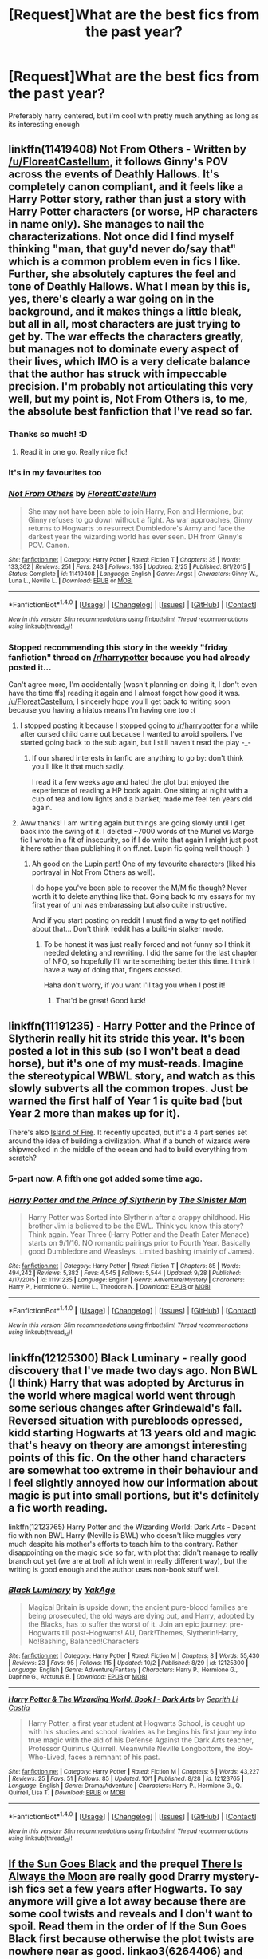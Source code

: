 #+TITLE: [Request]What are the best fics from the past year?

* [Request]What are the best fics from the past year?
:PROPERTIES:
:Author: poloport
:Score: 11
:DateUnix: 1475708054.0
:DateShort: 2016-Oct-06
:FlairText: Request
:END:
Preferably harry centered, but i'm cool with pretty much anything as long as its interesting enough


** linkffn(11419408) Not From Others - Written by [[/u/FloreatCastellum]], it follows Ginny's POV across the events of Deathly Hallows. It's completely canon compliant, and it feels like a Harry Potter story, rather than just a story with Harry Potter characters (or worse, HP characters in name only). She manages to nail the characterizations. Not once did I find myself thinking "man, that guy'd never do/say that" which is a common problem even in fics I like. Further, she absolutely captures the feel and tone of Deathly Hallows. What I mean by this is, yes, there's clearly a war going on in the background, and it makes things a little bleak, but all in all, most characters are just trying to get by. The war effects the characters greatly, but manages not to dominate every aspect of their lives, which IMO is a very delicate balance that the author has struck with impeccable precision. I'm probably not articulating this very well, but my point is, Not From Others is, to me, the absolute best fanfiction that I've read so far.
:PROPERTIES:
:Author: hawksfan81
:Score: 11
:DateUnix: 1475725288.0
:DateShort: 2016-Oct-06
:END:

*** Thanks so much! :D
:PROPERTIES:
:Author: FloreatCastellum
:Score: 4
:DateUnix: 1475737068.0
:DateShort: 2016-Oct-06
:END:

**** Read it in one go. Really nice fic!
:PROPERTIES:
:Author: the_long_way_round25
:Score: 3
:DateUnix: 1475773297.0
:DateShort: 2016-Oct-06
:END:


*** It's in my favourites too
:PROPERTIES:
:Author: stefvh
:Score: 5
:DateUnix: 1475767623.0
:DateShort: 2016-Oct-06
:END:


*** [[http://www.fanfiction.net/s/11419408/1/][*/Not From Others/*]] by [[https://www.fanfiction.net/u/6993240/FloreatCastellum][/FloreatCastellum/]]

#+begin_quote
  She may not have been able to join Harry, Ron and Hermione, but Ginny refuses to go down without a fight. As war approaches, Ginny returns to Hogwarts to resurrect Dumbledore's Army and face the darkest year the wizarding world has ever seen. DH from Ginny's POV. Canon.
#+end_quote

^{/Site/: [[http://www.fanfiction.net/][fanfiction.net]] *|* /Category/: Harry Potter *|* /Rated/: Fiction T *|* /Chapters/: 35 *|* /Words/: 133,362 *|* /Reviews/: 251 *|* /Favs/: 243 *|* /Follows/: 185 *|* /Updated/: 2/25 *|* /Published/: 8/1/2015 *|* /Status/: Complete *|* /id/: 11419408 *|* /Language/: English *|* /Genre/: Angst *|* /Characters/: Ginny W., Luna L., Neville L. *|* /Download/: [[http://www.ff2ebook.com/old/ffn-bot/index.php?id=11419408&source=ff&filetype=epub][EPUB]] or [[http://www.ff2ebook.com/old/ffn-bot/index.php?id=11419408&source=ff&filetype=mobi][MOBI]]}

--------------

*FanfictionBot*^{1.4.0} *|* [[[https://github.com/tusing/reddit-ffn-bot/wiki/Usage][Usage]]] | [[[https://github.com/tusing/reddit-ffn-bot/wiki/Changelog][Changelog]]] | [[[https://github.com/tusing/reddit-ffn-bot/issues/][Issues]]] | [[[https://github.com/tusing/reddit-ffn-bot/][GitHub]]] | [[[https://www.reddit.com/message/compose?to=tusing][Contact]]]

^{/New in this version: Slim recommendations using/ ffnbot!slim! /Thread recommendations using/ linksub(thread_id)!}
:PROPERTIES:
:Author: FanfictionBot
:Score: 3
:DateUnix: 1475725326.0
:DateShort: 2016-Oct-06
:END:


*** Stopped recommending this story in the weekly "friday fanfiction" thread on [[/r/harrypotter]] because you had already posted it...

Can't agree more, I'm accidentally (wasn't planning on doing it, I don't even have the time ffs) reading it again and I almost forgot how good it was. [[/u/FloreatCastellum]], I sincerely hope you'll get back to writing soon because you having a hiatus means I'm having one too :(
:PROPERTIES:
:Author: Rawem
:Score: 3
:DateUnix: 1475785159.0
:DateShort: 2016-Oct-06
:END:

**** I stopped posting it because I stopped going to [[/r/harrypotter]] for a while after cursed child came out because I wanted to avoid spoilers. I've started going back to the sub again, but I still haven't read the play -_-
:PROPERTIES:
:Author: hawksfan81
:Score: 2
:DateUnix: 1475786072.0
:DateShort: 2016-Oct-07
:END:

***** If our shared interests in fanfic are anything to go by: don't think you'll like it that much sadly.

I read it a few weeks ago and hated the plot but enjoyed the experience of reading a HP book again. One sitting at night with a cup of tea and low lights and a blanket; made me feel ten years old again.
:PROPERTIES:
:Author: Rawem
:Score: 2
:DateUnix: 1475790789.0
:DateShort: 2016-Oct-07
:END:


**** Aww thanks! I am writing again but things are going slowly until I get back into the swing of it. I deleted ~7000 words of the Muriel vs Marge fic I wrote in a fit of insecurity, so if I do write that again I might just post it here rather than publishing it on ff.net. Lupin fic going well though :)
:PROPERTIES:
:Author: FloreatCastellum
:Score: 1
:DateUnix: 1475787576.0
:DateShort: 2016-Oct-07
:END:

***** Ah good on the Lupin part! One of my favourite characters (liked his portrayal in Not From Others as well).

I do hope you've been able to recover the M/M fic though? Never worth it to delete anything like that. Going back to my essays for my first year of uni was embarassing but also quite instructive.

And if you start posting on reddit I must find a way to get notified about that... Don't think reddit has a build-in stalker mode.
:PROPERTIES:
:Author: Rawem
:Score: 1
:DateUnix: 1475790578.0
:DateShort: 2016-Oct-07
:END:

****** To be honest it was just really forced and not funny so I think it needed deleting and rewriting. I did the same for the last chapter of NFO, so hopefully I'll write something better this time. I think I have a way of doing that, fingers crossed.

Haha don't worry, if you want I'll tag you when I post it!
:PROPERTIES:
:Author: FloreatCastellum
:Score: 1
:DateUnix: 1475790824.0
:DateShort: 2016-Oct-07
:END:

******* That'd be great! Good luck!
:PROPERTIES:
:Author: Rawem
:Score: 2
:DateUnix: 1475793257.0
:DateShort: 2016-Oct-07
:END:


** linkffn(11191235) - *Harry Potter and the Prince of Slytherin* really hit its stride this year. It's been posted a lot in this sub (so I won't beat a dead horse), but it's one of my must-reads. Imagine the stereotypical WBWL story, and watch as this slowly subverts all the common tropes. Just be warned the first half of Year 1 is quite bad (but Year 2 more than makes up for it).

There's also [[https://archiveofourown.org/series/205025][Island of Fire]]. It recently updated, but it's a 4 part series set around the idea of building a civilization. What if a bunch of wizards were shipwrecked in the middle of the ocean and had to build everything from scratch?
:PROPERTIES:
:Author: JoseElEntrenador
:Score: 5
:DateUnix: 1475731112.0
:DateShort: 2016-Oct-06
:END:

*** 5-part now. A fifth one got added some time ago.
:PROPERTIES:
:Author: Kazeto
:Score: 3
:DateUnix: 1475789930.0
:DateShort: 2016-Oct-07
:END:


*** [[http://www.fanfiction.net/s/11191235/1/][*/Harry Potter and the Prince of Slytherin/*]] by [[https://www.fanfiction.net/u/4788805/The-Sinister-Man][/The Sinister Man/]]

#+begin_quote
  Harry Potter was Sorted into Slytherin after a crappy childhood. His brother Jim is believed to be the BWL. Think you know this story? Think again. Year Three (Harry Potter and the Death Eater Menace) starts on 9/1/16. NO romantic pairings prior to Fourth Year. Basically good Dumbledore and Weasleys. Limited bashing (mainly of James).
#+end_quote

^{/Site/: [[http://www.fanfiction.net/][fanfiction.net]] *|* /Category/: Harry Potter *|* /Rated/: Fiction T *|* /Chapters/: 85 *|* /Words/: 494,242 *|* /Reviews/: 5,382 *|* /Favs/: 4,545 *|* /Follows/: 5,544 *|* /Updated/: 9/28 *|* /Published/: 4/17/2015 *|* /id/: 11191235 *|* /Language/: English *|* /Genre/: Adventure/Mystery *|* /Characters/: Harry P., Hermione G., Neville L., Theodore N. *|* /Download/: [[http://www.ff2ebook.com/old/ffn-bot/index.php?id=11191235&source=ff&filetype=epub][EPUB]] or [[http://www.ff2ebook.com/old/ffn-bot/index.php?id=11191235&source=ff&filetype=mobi][MOBI]]}

--------------

*FanfictionBot*^{1.4.0} *|* [[[https://github.com/tusing/reddit-ffn-bot/wiki/Usage][Usage]]] | [[[https://github.com/tusing/reddit-ffn-bot/wiki/Changelog][Changelog]]] | [[[https://github.com/tusing/reddit-ffn-bot/issues/][Issues]]] | [[[https://github.com/tusing/reddit-ffn-bot/][GitHub]]] | [[[https://www.reddit.com/message/compose?to=tusing][Contact]]]

^{/New in this version: Slim recommendations using/ ffnbot!slim! /Thread recommendations using/ linksub(thread_id)!}
:PROPERTIES:
:Author: FanfictionBot
:Score: 1
:DateUnix: 1475731144.0
:DateShort: 2016-Oct-06
:END:


** linkffn(12125300) Black Luminary - really good discovery that I've made two days ago. Non BWL (I think) Harry that was adopted by Arcturus in the world where magical world went through some serious changes after Grindewald's fall. Reversed situation with purebloods opressed, kidd starting Hogwarts at 13 years old and magic that's heavy on theory are amongst interesting points of this fic. On the other hand characters are somewhat too extreme in their behaviour and I feel slightly annoyed how our information about magic is put into small portions, but it's definitely a fic worth reading.

linkffn(12123765) Harry Potter and the Wizarding World: Dark Arts - Decent fic with non BWL Harry (Neville is BWL) who doesn't like muggles very much despite his mother's efforts to teach him to the contrary. Rather disappointing on the magic side so far, with plot that didn't manage to really branch out yet (we are at troll which went in really different way), but the writing is good enough and the author uses non-book stuff well.
:PROPERTIES:
:Author: Satanniel
:Score: 2
:DateUnix: 1475715474.0
:DateShort: 2016-Oct-06
:END:

*** [[http://www.fanfiction.net/s/12125300/1/][*/Black Luminary/*]] by [[https://www.fanfiction.net/u/8129173/YakAge][/YakAge/]]

#+begin_quote
  Magical Britain is upside down; the ancient pure-blood families are being prosecuted, the old ways are dying out, and Harry, adopted by the Blacks, has to suffer the worst of it. Join an epic journey: pre-Hogwarts till post-Hogwarts! AU, Dark!Themes, Slytherin!Harry, No!Bashing, Balanced!Characters
#+end_quote

^{/Site/: [[http://www.fanfiction.net/][fanfiction.net]] *|* /Category/: Harry Potter *|* /Rated/: Fiction M *|* /Chapters/: 8 *|* /Words/: 55,430 *|* /Reviews/: 23 *|* /Favs/: 95 *|* /Follows/: 115 *|* /Updated/: 10/2 *|* /Published/: 8/29 *|* /id/: 12125300 *|* /Language/: English *|* /Genre/: Adventure/Fantasy *|* /Characters/: Harry P., Hermione G., Daphne G., Arcturus B. *|* /Download/: [[http://www.ff2ebook.com/old/ffn-bot/index.php?id=12125300&source=ff&filetype=epub][EPUB]] or [[http://www.ff2ebook.com/old/ffn-bot/index.php?id=12125300&source=ff&filetype=mobi][MOBI]]}

--------------

[[http://www.fanfiction.net/s/12123765/1/][*/Harry Potter & The Wizarding World: Book I - Dark Arts/*]] by [[https://www.fanfiction.net/u/8213033/Seprith-Li-Castia][/Seprith Li Castia/]]

#+begin_quote
  Harry Potter, a first year student at Hogwarts School, is caught up with his studies and school rivalries as he begins his first journey into true magic with the aid of his Defense Against the Dark Arts teacher, Professor Quirinus Quirrell. Meanwhile Neville Longbottom, the Boy-Who-Lived, faces a remnant of his past.
#+end_quote

^{/Site/: [[http://www.fanfiction.net/][fanfiction.net]] *|* /Category/: Harry Potter *|* /Rated/: Fiction M *|* /Chapters/: 6 *|* /Words/: 43,227 *|* /Reviews/: 25 *|* /Favs/: 51 *|* /Follows/: 85 *|* /Updated/: 10/1 *|* /Published/: 8/28 *|* /id/: 12123765 *|* /Language/: English *|* /Genre/: Drama/Adventure *|* /Characters/: Harry P., Hermione G., Q. Quirrell, Lisa T. *|* /Download/: [[http://www.ff2ebook.com/old/ffn-bot/index.php?id=12123765&source=ff&filetype=epub][EPUB]] or [[http://www.ff2ebook.com/old/ffn-bot/index.php?id=12123765&source=ff&filetype=mobi][MOBI]]}

--------------

*FanfictionBot*^{1.4.0} *|* [[[https://github.com/tusing/reddit-ffn-bot/wiki/Usage][Usage]]] | [[[https://github.com/tusing/reddit-ffn-bot/wiki/Changelog][Changelog]]] | [[[https://github.com/tusing/reddit-ffn-bot/issues/][Issues]]] | [[[https://github.com/tusing/reddit-ffn-bot/][GitHub]]] | [[[https://www.reddit.com/message/compose?to=tusing][Contact]]]

^{/New in this version: Slim recommendations using/ ffnbot!slim! /Thread recommendations using/ linksub(thread_id)!}
:PROPERTIES:
:Author: FanfictionBot
:Score: 1
:DateUnix: 1475715490.0
:DateShort: 2016-Oct-06
:END:


** [[http://archiveofourown.org/works/4707098][*If the Sun Goes Black*]] and the prequel [[http://archiveofourown.org/works/6264406/chapters/14353156][*There Is Always the Moon*]] are really good Drarry mystery-ish fics set a few years after Hogwarts. To say anymore will give a lot away because there are some cool twists and reveals and I don't want to spoil. Read them in the order of If the Sun Goes Black first because otherwise the plot twists are nowhere near as good. linkao3(6264406) and linkao3(4707098). There is Always the Moon is one of the best fics I have read this year - if not the best. It is a creature fic without falling into any of the usual tropes. If you like Drarry, you will love this fic.

Right now lots of people on this sub, myself included, are LOVING [[http://archiveofourown.org/works/7737991][*Put Your Guns Away It's Teatime*]] and the sequel that is a WIP [[http://archiveofourown.org/works/7882474/chapters/18003613][*Put Your Curse in Reverse*]] by Frombluetored. The are not only canon pairings but CC compliant fics. The twist is that there is an Albus/Scorpius relationship, but even that is CC compliant with how she did it and so well done (even if youre not huge on slash - it isnt graphic at all). These fics are SOOO good - the author writes their family dynamics and banter perfectly - and it's updated every couple days which is amazing. Idk how she does it. I highly recommend them! Linkao3(7882474), linkao3(7737991)

[[http://archiveofourown.org/works/6177703][House Proud]] also came out this year and is really cool. It's super creepy and reads like a cross between Edgar Allan Poe and HP fanfic. linkao3(6177703)
:PROPERTIES:
:Author: gotkate86
:Score: 2
:DateUnix: 1475723505.0
:DateShort: 2016-Oct-06
:END:

*** [[http://archiveofourown.org/works/7737991][*/Put Your Guns Away, it's Tea Time/*]] by [[http://www.archiveofourown.org/users/frombluetored/pseuds/frombluetored][/frombluetored/]]

#+begin_quote
  Ginny Potter estimates it will only take three days into the Weasley-Potter family holiday for Albus to act on his feelings for his best friend. Albus estimates it will only take three days for him to die of embarrassment. And Scorpius, well. Scorpius is just glad to be there with Albus in the first place.
#+end_quote

^{/Site/: [[http://www.archiveofourown.org/][Archive of Our Own]] *|* /Fandoms/: Harry Potter - J. K. Rowling, Harry Potter and the Cursed Child - Thorne & Rowling *|* /Published/: 2016-08-11 *|* /Completed/: 2016-08-22 *|* /Words/: 52359 *|* /Chapters/: 5/5 *|* /Comments/: 194 *|* /Kudos/: 832 *|* /Bookmarks/: 161 *|* /Hits/: 11661 *|* /ID/: 7737991 *|* /Download/: [[http://archiveofourown.org/downloads/fr/frombluetored/7737991/Put%20Your%20Guns%20Away%20its%20Tea.epub?updated_at=1475173902][EPUB]] or [[http://archiveofourown.org/downloads/fr/frombluetored/7737991/Put%20Your%20Guns%20Away%20its%20Tea.mobi?updated_at=1475173902][MOBI]]}

--------------

[[http://archiveofourown.org/works/6177703][*/House Proud/*]] by [[http://www.archiveofourown.org/users/astolat/pseuds/astolat/users/Lazulus/pseuds/Lazulus][/astolatLazulus/]]

#+begin_quote
  His house liked Draco Malfoy more than him.
#+end_quote

^{/Site/: [[http://www.archiveofourown.org/][Archive of Our Own]] *|* /Fandom/: Harry Potter - J. K. Rowling *|* /Published/: 2016-03-06 *|* /Words/: 23112 *|* /Chapters/: 1/1 *|* /Comments/: 375 *|* /Kudos/: 4452 *|* /Bookmarks/: 1361 *|* /Hits/: 45505 *|* /ID/: 6177703 *|* /Download/: [[http://archiveofourown.org/downloads/as/astolat/6177703/House%20Proud.epub?updated_at=1459783220][EPUB]] or [[http://archiveofourown.org/downloads/as/astolat/6177703/House%20Proud.mobi?updated_at=1459783220][MOBI]]}

--------------

[[http://archiveofourown.org/works/7882474][*/Put Your Curse in Reverse/*]] by [[http://www.archiveofourown.org/users/frombluetored/pseuds/frombluetored][/frombluetored/]]

#+begin_quote
  Scorpius Malfoy knew his fifth year would be challenging-- but he hadn't expected this. Between his impending O.W.L.s, his new relationship, Quidditch tryouts, the public eye, and the Slug Club, he can hardly catch his breath. Meanwhile, Harry Potter discovers that being a professor at Hogwarts is very different from being a student there-- especially when you've got three mischievous children and a handful of students who can't seem to do more than ogle at you.
#+end_quote

^{/Site/: [[http://www.archiveofourown.org/][Archive of Our Own]] *|* /Fandoms/: Harry Potter - J. K. Rowling, Harry Potter and the Cursed Child - Thorne & Rowling *|* /Published/: 2016-08-27 *|* /Updated/: 2016-10-05 *|* /Words/: 145925 *|* /Chapters/: 8/? *|* /Comments/: 217 *|* /Kudos/: 573 *|* /Bookmarks/: 98 *|* /Hits/: 10286 *|* /ID/: 7882474 *|* /Download/: [[http://archiveofourown.org/downloads/fr/frombluetored/7882474/Put%20Your%20Curse%20in%20Reverse.epub?updated_at=1475674169][EPUB]] or [[http://archiveofourown.org/downloads/fr/frombluetored/7882474/Put%20Your%20Curse%20in%20Reverse.mobi?updated_at=1475674169][MOBI]]}

--------------

[[http://archiveofourown.org/works/4707098][*/If the Sun Goes Black/*]] by [[http://www.archiveofourown.org/users/bottomdraco_mod/pseuds/bottomdraco_mod/users/pasdexcuses/pseuds/pasdexcuses][/bottomdraco_modpasdexcuses/]]

#+begin_quote
  With the perverse clarity of nostalgia, Harry remembers everything that was. The trouble is, he can't recall anything that is.
#+end_quote

^{/Site/: [[http://www.archiveofourown.org/][Archive of Our Own]] *|* /Fandom/: Harry Potter - J. K. Rowling *|* /Published/: 2015-09-12 *|* /Words/: 23030 *|* /Chapters/: 1/1 *|* /Comments/: 38 *|* /Kudos/: 520 *|* /Bookmarks/: 125 *|* /Hits/: 10034 *|* /ID/: 4707098 *|* /Download/: [[http://archiveofourown.org/downloads/bo/bottomdraco_mod-pasdexcuses/4707098/If%20the%20Sun%20Goes%20Black.epub?updated_at=1464379061][EPUB]] or [[http://archiveofourown.org/downloads/bo/bottomdraco_mod-pasdexcuses/4707098/If%20the%20Sun%20Goes%20Black.mobi?updated_at=1464379061][MOBI]]}

--------------

[[http://archiveofourown.org/works/6264406][*/There Is Always the Moon/*]] by [[http://www.archiveofourown.org/users/firethesound/pseuds/firethesound/users/bottomdraco_mod/pseuds/bottomdraco_mod/users/pasdexcuses/pseuds/pasdexcuses][/firethesoundbottomdraco_modpasdexcuses/]]

#+begin_quote
  Draco's life after the war is everything he wanted it to be: it's simple, and quiet, and predictable, and safe. But when a mysterious curse shatters the peace he'd worked so hard to build, there's only one person he can trust to help him. After all, Harry Potter has saved his life before. Now Draco has to believe that Potter will be able to do it one more time. (A remix of If the Sun Goes Black by pasdexcuses)
#+end_quote

^{/Site/: [[http://www.archiveofourown.org/][Archive of Our Own]] *|* /Fandom/: Harry Potter - J. K. Rowling *|* /Published/: 2016-03-21 *|* /Completed/: 2016-03-21 *|* /Words/: 159318 *|* /Chapters/: 13/13 *|* /Comments/: 247 *|* /Kudos/: 690 *|* /Bookmarks/: 245 *|* /Hits/: 14509 *|* /ID/: 6264406 *|* /Download/: [[http://archiveofourown.org/downloads/fi/firethesound/6264406/There%20Is%20Always%20the%20Moon.epub?updated_at=1469736505][EPUB]] or [[http://archiveofourown.org/downloads/fi/firethesound/6264406/There%20Is%20Always%20the%20Moon.mobi?updated_at=1469736505][MOBI]]}

--------------

*FanfictionBot*^{1.4.0} *|* [[[https://github.com/tusing/reddit-ffn-bot/wiki/Usage][Usage]]] | [[[https://github.com/tusing/reddit-ffn-bot/wiki/Changelog][Changelog]]] | [[[https://github.com/tusing/reddit-ffn-bot/issues/][Issues]]] | [[[https://github.com/tusing/reddit-ffn-bot/][GitHub]]] | [[[https://www.reddit.com/message/compose?to=tusing][Contact]]]

^{/New in this version: Slim recommendations using/ ffnbot!slim! /Thread recommendations using/ linksub(thread_id)!}
:PROPERTIES:
:Author: FanfictionBot
:Score: 1
:DateUnix: 1475723531.0
:DateShort: 2016-Oct-06
:END:


** linkffn(When Harry Met Wednesday)
:PROPERTIES:
:Author: howtopleaseme
:Score: 1
:DateUnix: 1475759578.0
:DateShort: 2016-Oct-06
:END:

*** [[http://www.fanfiction.net/s/11674317/1/][*/When Harry met Wednesday/*]] by [[https://www.fanfiction.net/u/2219521/Jhotenko][/Jhotenko/]]

#+begin_quote
  Sirius is dead, and Harry has reached his breaking point. A chance meeting with a pale girl and her family moves Harry's life in a new direction. Rated M for macabre themes, and later on suggestive adult content.
#+end_quote

^{/Site/: [[http://www.fanfiction.net/][fanfiction.net]] *|* /Category/: Harry Potter + Addams Family Crossover *|* /Rated/: Fiction M *|* /Chapters/: 22 *|* /Words/: 151,638 *|* /Reviews/: 1,161 *|* /Favs/: 2,913 *|* /Follows/: 3,465 *|* /Updated/: 9/21 *|* /Published/: 12/17/2015 *|* /id/: 11674317 *|* /Language/: English *|* /Genre/: Horror/Humor *|* /Characters/: <Harry P., Wednesday A.> *|* /Download/: [[http://www.ff2ebook.com/old/ffn-bot/index.php?id=11674317&source=ff&filetype=epub][EPUB]] or [[http://www.ff2ebook.com/old/ffn-bot/index.php?id=11674317&source=ff&filetype=mobi][MOBI]]}

--------------

*FanfictionBot*^{1.4.0} *|* [[[https://github.com/tusing/reddit-ffn-bot/wiki/Usage][Usage]]] | [[[https://github.com/tusing/reddit-ffn-bot/wiki/Changelog][Changelog]]] | [[[https://github.com/tusing/reddit-ffn-bot/issues/][Issues]]] | [[[https://github.com/tusing/reddit-ffn-bot/][GitHub]]] | [[[https://www.reddit.com/message/compose?to=tusing][Contact]]]

^{/New in this version: Slim recommendations using/ ffnbot!slim! /Thread recommendations using/ linksub(thread_id)!}
:PROPERTIES:
:Author: FanfictionBot
:Score: 1
:DateUnix: 1475759615.0
:DateShort: 2016-Oct-06
:END:


** linkffn(for love of magic)

It's got it's flaws for sure, but I look forward to it's updates the most.
:PROPERTIES:
:Author: apothecaragorn19
:Score: 1
:DateUnix: 1475884587.0
:DateShort: 2016-Oct-08
:END:

*** [[http://www.fanfiction.net/s/11669575/1/][*/For Love of Magic/*]] by [[https://www.fanfiction.net/u/5241558/Noodlehammer][/Noodlehammer/]]

#+begin_quote
  A different upbringing leaves Harry Potter with an early knowledge of magic and a view towards the Wizarding World not as an escape from the Dursleys, but as an opportunity to learn more about it. Unfortunately, he quickly finds that there are many elements in this new world that are unwilling to leave the Boy-Who-Lived alone.
#+end_quote

^{/Site/: [[http://www.fanfiction.net/][fanfiction.net]] *|* /Category/: Harry Potter *|* /Rated/: Fiction M *|* /Chapters/: 25 *|* /Words/: 324,505 *|* /Reviews/: 4,388 *|* /Favs/: 4,833 *|* /Follows/: 5,518 *|* /Updated/: 9/7 *|* /Published/: 12/15/2015 *|* /id/: 11669575 *|* /Language/: English *|* /Characters/: Harry P. *|* /Download/: [[http://www.ff2ebook.com/old/ffn-bot/index.php?id=11669575&source=ff&filetype=epub][EPUB]] or [[http://www.ff2ebook.com/old/ffn-bot/index.php?id=11669575&source=ff&filetype=mobi][MOBI]]}

--------------

*FanfictionBot*^{1.4.0} *|* [[[https://github.com/tusing/reddit-ffn-bot/wiki/Usage][Usage]]] | [[[https://github.com/tusing/reddit-ffn-bot/wiki/Changelog][Changelog]]] | [[[https://github.com/tusing/reddit-ffn-bot/issues/][Issues]]] | [[[https://github.com/tusing/reddit-ffn-bot/][GitHub]]] | [[[https://www.reddit.com/message/compose?to=tusing][Contact]]]

^{/New in this version: Slim recommendations using/ ffnbot!slim! /Thread recommendations using/ linksub(thread_id)!}
:PROPERTIES:
:Author: FanfictionBot
:Score: 1
:DateUnix: 1475884616.0
:DateShort: 2016-Oct-08
:END:


** Well, it's not from this year, but it has been updated this year, if that counts at all. I'm hoping it will be updated soon, again, too.

[[https://www.fanfiction.net/s/11446042/1/Rise-of-a-Light-Lady]]

This is a Fem!Harry fic of a kind I've never read before, and I expect great things to come out of it when it's updated again.

Another one from the same author (who's actually really good in my opinion, and maybe one of the better ones on the site, even) is this one.

[[https://www.fanfiction.net/s/11798446/1/The-Golden-Age]]

It's a time travel do over fic with the twist that the main trio (plus a side character) go back in time together, instead of it being just Harry or just Hermione, etc.

I'd like to say that what I love the most about this author is that her dialogue/characters are her strength, and there seems to be real emotion/passion behind them. It seems as if she draws from some very personal places when writing, and I appreciate it a great deal, especially considering most fanfics I've read the dialogue comes off as robotic, flat, stiff, whatever have you, and the characters themselves seem dull or muted. Not so with this author, and I expect great things from her...if she updates.
:PROPERTIES:
:Score: 1
:DateUnix: 1475928091.0
:DateShort: 2016-Oct-08
:END:
